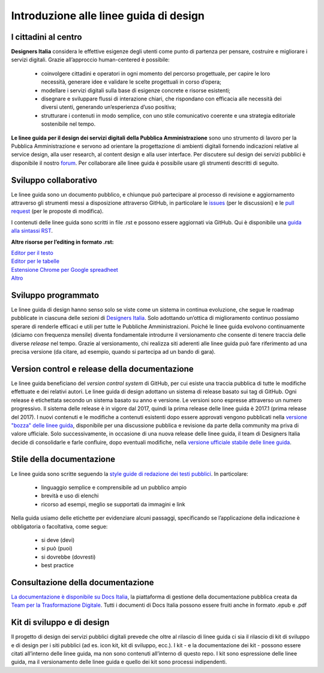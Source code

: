 Introduzione alle linee guida di design
---------------------------------------

I cittadini al centro
~~~~~~~~~~~~~~~~~~~~~
**Designers Italia** considera le effettive esigenze degli utenti come punto di partenza per pensare, costruire e migliorare i servizi digitali. Grazie all’approccio human-centered è possibile:

 - coinvolgere cittadini e operatori in ogni momento del percorso progettuale, per capire le loro necessità, generare idee e validare le scelte progettuali in corso d’opera;
 - modellare i servizi digitali sulla base di esigenze concrete e risorse esistenti;
 - disegnare e sviluppare flussi di interazione chiari, che rispondano con efficacia alle necessità dei diversi utenti, generando un’esperienza d’uso positiva;
 - strutturare i contenuti in modo semplice, con uno stile comunicativo coerente e una strategia editoriale sostenibile nel tempo.

**Le linee guida per il design dei servizi digitali della Pubblica Amministrazione** sono uno strumento di lavoro per la Pubblica Amministrazione e servono ad orientare la progettazione di ambienti digitali fornendo indicazioni relative al service design, alla user research, al content design e alla user interface. Per discutere sul design dei servizi pubblici è disponibile il nostro `forum <https://forum.italia.it/c/design>`_. Per collaborare alle linee guida è possibile usare gli strumenti descritti di seguito.

Sviluppo collaborativo
~~~~~~~~~~~~~~~~~~~~~~
Le linee guida sono un documento pubblico, e chiunque può partecipare al processo di revisione e aggiornamento attraverso gli strumenti messi a disposizione attraverso GitHub, in particolare le `issues <https://guides.github.com/features/issues/>`_ (per le discussioni) e le `pull request <https://help.github.com/articles/about-pull-requests/>`_ (per le proposte di modifica).

I contenuti delle linee guida sono scritti in file .rst e possono essere aggiornati via GitHub. Qui è disponibile una `guida alla sintassi RST <http://docutils.sourceforge.net/docs/user/rst/quickref.html>`_.

**Altre risorse per l’editing in formato .rst:**

| `Editor per il testo <http://rst.ninjs.org/>`_
| `Editor per le tabelle <http://truben.no/table/>`_
| `Estensione Chrome per Google spreadheet <https://chrome.google.com/webstore/detail/markdowntablemaker/cofkbgfmijanlcdooemafafokhhaeold>`_
| `Altro <http://docutils.sourceforge.net/docs/user/links.html#editors>`_

Sviluppo programmato
~~~~~~~~~~~~~~~~~~~~
Le linee guida di design hanno senso solo se viste come un sistema in continua evoluzione, che segue le roadmap pubblicate in ciascuna delle sezioni di `Designers Italia <https://designers.italia.it/>`_. Solo adottando un’ottica di miglioramento continuo possiamo sperare di renderle efficaci e utili per tutte le Pubbliche Amministrazioni. Poiché le linee guida evolvono continuamente (diciamo con frequenza mensile) diventa fondamentale introdurre il versionamento che consente di tenere traccia delle diverse *release* nel tempo.
Grazie al versionamento, chi realizza siti aderenti alle linee guida può fare riferimento ad una precisa versione (da citare, ad esempio, quando si partecipa ad un bando di gara).

Version control e release della documentazione
~~~~~~~~~~~~~~~~~~~~~~~~~~~~~~~~~~~~~~~~~~~~~~
Le linee guida beneficiano del *version control system* di GitHub, per cui esiste una traccia pubblica di tutte le modifiche effettuate e dei relativi autori.
Le linee guida di design adottano un sistema di release basato sui tag di GitHub. Ogni release è etichettata secondo un sistema basato su anno e versione. Le versioni sono espresse attraverso un numero progressivo. Il sistema delle release è in vigore dal 2017, quindi la prima release delle linee guida è 2017.1 (prima release del 2017).
I nuovi contenuti e le modifiche a contenuti esistenti dopo essere approvati vengono pubblicati nella `versione "bozza" delle linee guida <../../../it/bozza/index.html>`_, disponibile per una discussione pubblica e revisione da parte della community ma priva di valore ufficiale.
Solo successivamente, in occasione di una nuova release delle linee guida, il team di Designers Italia decide di consolidarle e farle confluire, dopo eventuali modifiche, nella `versione ufficiale stabile delle linee guida <../../../it/stabile/index.html>`_.

Stile della documentazione
~~~~~~~~~~~~~~~~~~~~~~~~~~

Le linee guida sono scritte seguendo la `style guide di redazione dei testi pubblici <./content-design/linguaggio.html>`_. In particolare:

 - linguaggio semplice e comprensibile ad un pubblico ampio
 - brevità e uso di elenchi
 - ricorso ad esempi, meglio se supportati da immagini e link

Nella guida usiamo delle etichette per evidenziare alcuni passaggi, specificando se l’applicazione della indicazione è obbligatoria o facoltativa, come segue:

 - si deve (devi)
 - si può (puoi)
 - si dovrebbe (dovresti)
 - best practice

Consultazione della documentazione
~~~~~~~~~~~~~~~~~~~~~~~~~~~~~~~~~~
`La documentazione è disponibile su Docs Italia <../../../stable/index.html>`_, la piattaforma di gestione della documentazione pubblica creata da `Team per la Trasformazione Digitale <https://teamdigitale.governo.it/>`_.
Tutti i documenti di Docs Italia possono essere fruiti anche in formato .epub e .pdf

Kit di sviluppo e di design
~~~~~~~~~~~~~~~~~~~~~~~~~~~
Il progetto di design dei servizi pubblici digitali prevede che oltre al rilascio di linee guida ci sia il rilascio di kit di sviluppo e di design per i siti pubblici (ad es. icon kit, kit di sviluppo, ecc.). I kit - e la documentazione dei kit - possono essere citati all’interno delle linee guida, ma non sono contenuti all’interno di questo repo. I kit sono espressione delle linee guida, ma il versionamento delle linee guida e quello dei kit sono processi indipendenti.
